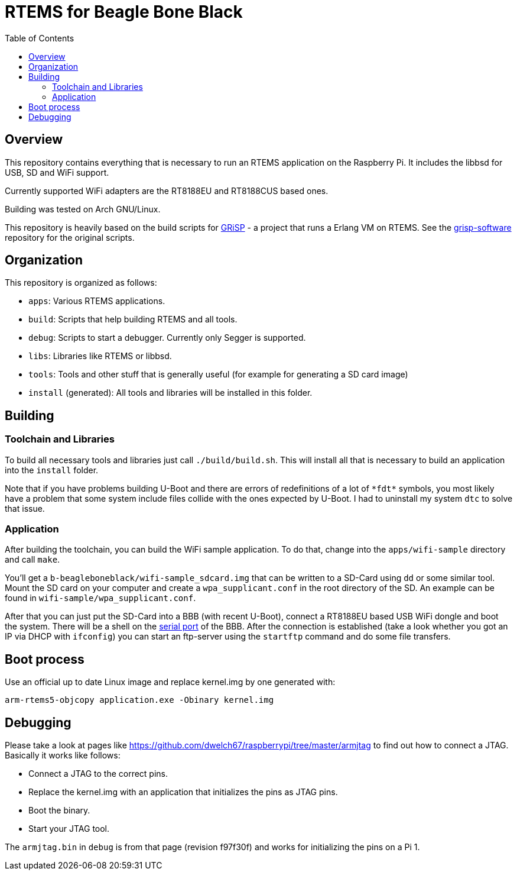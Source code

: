 RTEMS for Beagle Bone Black
===========================
:toc:

== Overview

This repository contains everything that is necessary to run an RTEMS
application on the Raspberry Pi. It includes the libbsd for USB, SD and
WiFi support.

Currently supported WiFi adapters are the RT8188EU and RT8188CUS based ones.

Building was tested on Arch GNU/Linux.

This repository is heavily based on the build scripts for
http://www.grisp.org[GRiSP] - a project that runs a Erlang VM on RTEMS. See the
https://github.com/grisp/grisp-software/[grisp-software] repository for the
original scripts.

== Organization

This repository is organized as follows:

- `apps`: Various RTEMS applications.
- `build`: Scripts that help building RTEMS and all tools.
- `debug`: Scripts to start a debugger. Currently only Segger is supported.
- `libs`: Libraries like RTEMS or libbsd.
- `tools`: Tools and other stuff that is generally useful (for example for
  generating a SD card image)
- `install` (generated): All tools and libraries will be installed in this
  folder.

== Building

=== Toolchain and Libraries

To build all necessary tools and libraries just call `./build/build.sh`. This
will install all that is necessary to build an application into the `install`
folder.

Note that if you have problems building U-Boot and there are errors of
redefinitions of a lot of `*fdt*` symbols, you most likely have a problem that
some system include files collide with the ones expected by U-Boot. I had to
uninstall my system `dtc` to solve that issue.

=== Application

After building the toolchain, you can build the WiFi sample application. To do
that, change into the `apps/wifi-sample` directory and call `make`.

You'll get a `b-beagleboneblack/wifi-sample_sdcard.img` that can be written to a
SD-Card using `dd` or some similar tool. Mount the SD card on your computer and
create a `wpa_supplicant.conf` in the root directory of the SD. An example can
be found in `wifi-sample/wpa_supplicant.conf`.

After that you can just put the SD-Card into a BBB (with recent U-Boot), connect
a RT8188EU based USB WiFi dongle and boot the system. There will be a shell on
the https://elinux.org/Beagleboard:BeagleBone_Black_Serial[serial port] of the
BBB. After the connection is established (take a look whether you got an IP via
DHCP with `ifconfig`) you can start an ftp-server using the `startftp` command
and do some file transfers.

== Boot process

Use an official up to date Linux image and replace kernel.img by one generated with:

    arm-rtems5-objcopy application.exe -Obinary kernel.img

== Debugging

Please take a look at pages like
https://github.com/dwelch67/raspberrypi/tree/master/armjtag to find out how to
connect a JTAG. Basically it works like follows:

- Connect a JTAG to the correct pins.
- Replace the kernel.img with an application that initializes the pins as JTAG
  pins.
- Boot the binary.
- Start your JTAG tool.

The `armjtag.bin` in `debug` is from that page (revision f97f30f) and works for
initializing the pins on a Pi 1.
